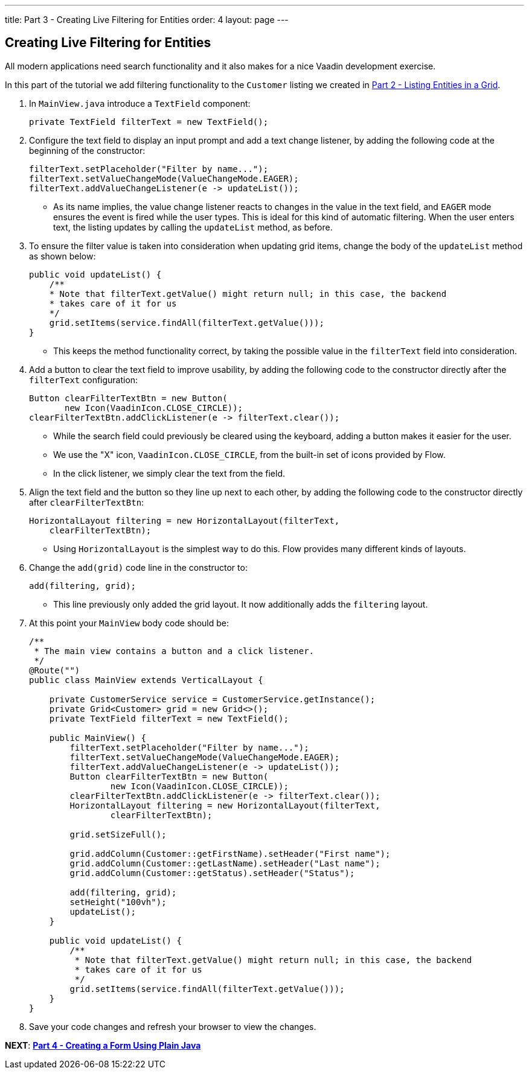 ---
title: Part 3 - Creating Live Filtering for Entities
order: 4
layout: page
---

== Creating Live Filtering for Entities

All modern applications need search functionality and it also makes for a nice Vaadin development exercise. 

In this part of the tutorial we add filtering functionality to the `Customer` listing we created in <<tutorial-get-started-second-part#,Part 2 - Listing Entities in a Grid>>.  

. In `MainView.java` introduce a `TextField` component:

+
[source,java]
----
private TextField filterText = new TextField();
----

. Configure the text field to display an input prompt and add a text change listener, by adding the following code at the beginning of the constructor:

+
[source,java]
----
filterText.setPlaceholder("Filter by name...");
filterText.setValueChangeMode(ValueChangeMode.EAGER);
filterText.addValueChangeListener(e -> updateList());
----

* As its name implies, the value change listener reacts to changes in the value in the text field, and `EAGER` mode ensures the event is fired while the user types. This is ideal for this kind of automatic filtering. When the user enters text, the listing updates by calling the `updateList` method, as before.

. To ensure the filter value is taken into consideration when updating grid items, change the body of the `updateList` method as shown below: 

+
[source,java]
----
public void updateList() {
    /**
    * Note that filterText.getValue() might return null; in this case, the backend
    * takes care of it for us
    */
    grid.setItems(service.findAll(filterText.getValue()));
}
----
* This keeps the method functionality correct, by taking the possible value in the `filterText` field into consideration. 

. Add a button to clear the text field to improve usability, by adding the following code to the constructor directly after the `filterText` configuration:

+
[source,java]
----
Button clearFilterTextBtn = new Button(
       new Icon(VaadinIcon.CLOSE_CIRCLE));
clearFilterTextBtn.addClickListener(e -> filterText.clear());
----

* While the search field could previously be cleared using the keyboard, adding a button makes it easier for the user. 
* We use the "X" icon, `VaadinIcon.CLOSE_CIRCLE`, from the built-in set of icons provided by Flow.
* In the click listener, we simply clear the text from the field. 

. Align the text field and the button so they line up next to each other, by adding the following code to the constructor directly after `clearFilterTextBtn`: 
 
+
[source,java]
----
HorizontalLayout filtering = new HorizontalLayout(filterText,
    clearFilterTextBtn);
----

* Using `HorizontalLayout` is the simplest way to do this. Flow provides many different kinds of layouts. 


. Change the `add(grid)` code line in the constructor to: 
+
[source,java]
----
add(filtering, grid);
----

* This line previously only added the grid layout. It now additionally adds the `filtering` layout.


. At this point your `MainView` body code should be:

+
[source,java]
----
/**
 * The main view contains a button and a click listener.
 */
@Route("")
public class MainView extends VerticalLayout {

    private CustomerService service = CustomerService.getInstance();
    private Grid<Customer> grid = new Grid<>();
    private TextField filterText = new TextField();

    public MainView() {
        filterText.setPlaceholder("Filter by name...");
        filterText.setValueChangeMode(ValueChangeMode.EAGER);
        filterText.addValueChangeListener(e -> updateList());
        Button clearFilterTextBtn = new Button(
                new Icon(VaadinIcon.CLOSE_CIRCLE));
        clearFilterTextBtn.addClickListener(e -> filterText.clear());
        HorizontalLayout filtering = new HorizontalLayout(filterText,
                clearFilterTextBtn);

        grid.setSizeFull();

        grid.addColumn(Customer::getFirstName).setHeader("First name");
        grid.addColumn(Customer::getLastName).setHeader("Last name");
        grid.addColumn(Customer::getStatus).setHeader("Status");

        add(filtering, grid);
        setHeight("100vh");
        updateList();
    }

    public void updateList() {
        /**
         * Note that filterText.getValue() might return null; in this case, the backend
         * takes care of it for us
         */
        grid.setItems(service.findAll(filterText.getValue()));
    }
}
----

. Save your code changes and refresh your browser to view the changes.

*NEXT*: *<<tutorial-get-started-forth-part#,Part 4 - Creating a Form Using Plain Java>>*
